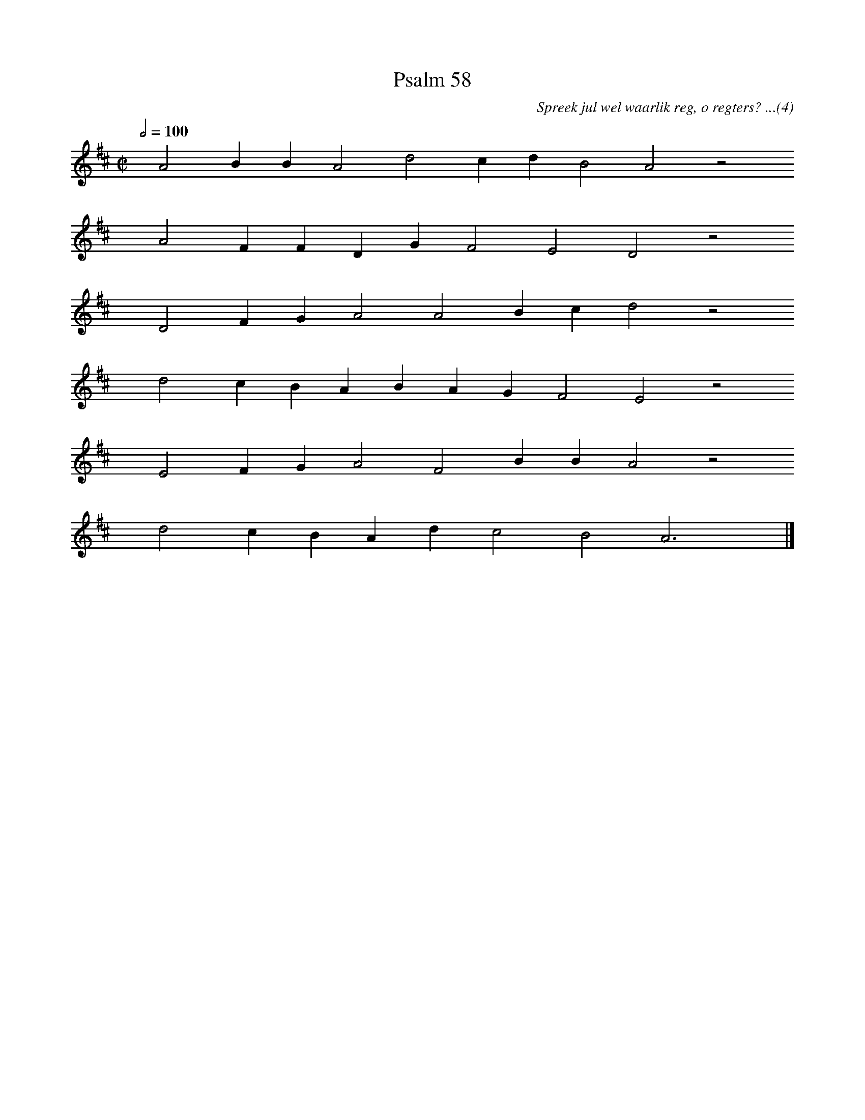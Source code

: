 %%vocalfont Arial 14
X:1
T:Psalm 58
C:Spreek jul wel waarlik reg, o regters? ...(4)
L:1/4
M:C|
K:D
Q:1/2=100
yy A2 B B A2 d2 c d B2 A2 z2
%w:words come here
yyyy A2 F F D G F2 E2 D2 z2
%w:words come here
yyyy D2 F G A2 A2 B c d2 z2
%w:words come here
yyyy d2 c B A B A G F2 E2 z2
%w:words come here
yyyy E2 F G A2 F2 B B A2 z2
%w:words come here
yyyy d2 c B A d c2 B2 A3 yy |]
%w:words come here
